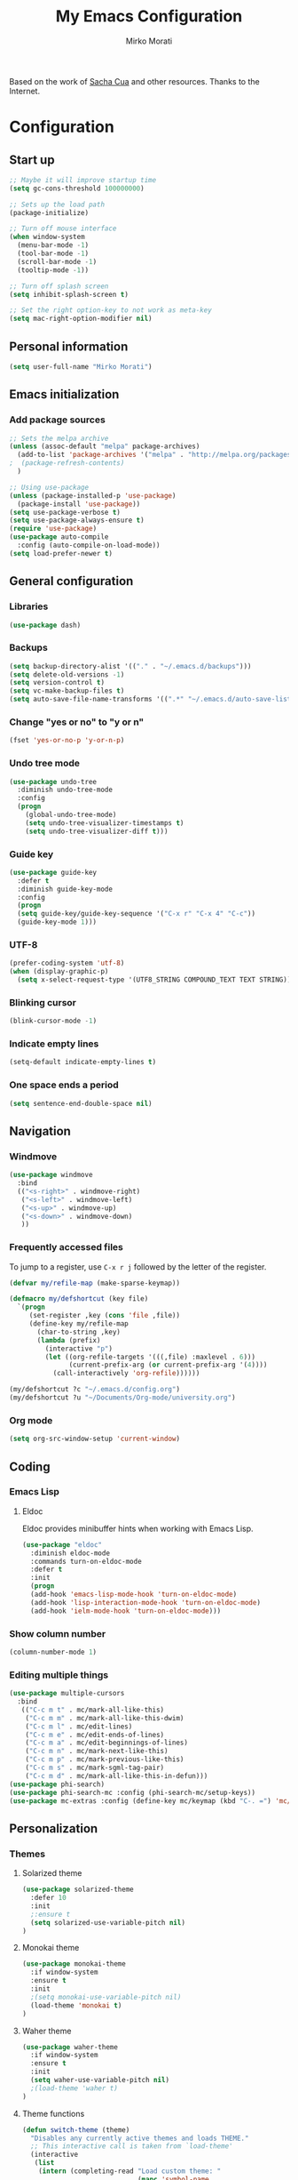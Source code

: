 #+TITLE: My Emacs Configuration
#+AUTHOR: Mirko Morati

Based on the work of [[https://github.com/sachac/.emacs.d/blob/gh-pages/Sacha.org][Sacha Cua]] and other resources.
Thanks to the Internet.

* Configuration
** Start up
#+BEGIN_SRC emacs-lisp
  ;; Maybe it will improve startup time
  (setq gc-cons-threshold 100000000)

  ;; Sets up the load path
  (package-initialize)

  ;; Turn off mouse interface
  (when window-system
    (menu-bar-mode -1)
    (tool-bar-mode -1)
    (scroll-bar-mode -1)
    (tooltip-mode -1))

  ;; Turn off splash screen
  (setq inhibit-splash-screen t)

  ;; Set the right option-key to not work as meta-key
  (setq mac-right-option-modifier nil)
#+END_SRC

#+RESULTS:

** Personal information
#+BEGIN_SRC emacs-lisp
(setq user-full-name "Mirko Morati")
#+END_SRC

** Emacs initialization
*** Add package sources
#+BEGIN_SRC emacs-lisp
  ;; Sets the melpa archive
  (unless (assoc-default "melpa" package-archives)
    (add-to-list 'package-archives '("melpa" . "http://melpa.org/packages/") t)
  ;  (package-refresh-contents)
    )

  ;; Using use-package
  (unless (package-installed-p 'use-package)
    (package-install 'use-package))
  (setq use-package-verbose t)
  (setq use-package-always-ensure t)
  (require 'use-package)
  (use-package auto-compile
    :config (auto-compile-on-load-mode))
  (setq load-prefer-newer t)
#+END_SRC

** General configuration
*** Libraries
#+BEGIN_SRC emacs-lisp
(use-package dash)
#+END_SRC

*** Backups
#+BEGIN_SRC emacs-lisp
  (setq backup-directory-alist '(("." . "~/.emacs.d/backups")))
  (setq delete-old-versions -1)
  (setq version-control t)
  (setq vc-make-backup-files t)
  (setq auto-save-file-name-transforms '((".*" "~/.emacs.d/auto-save-list/" t)))
#+END_SRC

*** Change "yes or no" to "y or n"
#+BEGIN_SRC emacs-lisp
(fset 'yes-or-no-p 'y-or-n-p)
#+END_SRC

*** Undo tree mode
#+BEGIN_SRC emacs-lisp
(use-package undo-tree
  :diminish undo-tree-mode
  :config
  (progn
    (global-undo-tree-mode)
    (setq undo-tree-visualizer-timestamps t)
    (setq undo-tree-visualizer-diff t)))
#+END_SRC

*** Guide key
#+BEGIN_SRC emacs-lisp
(use-package guide-key
  :defer t
  :diminish guide-key-mode
  :config
  (progn
  (setq guide-key/guide-key-sequence '("C-x r" "C-x 4" "C-c"))
  (guide-key-mode 1)))  
#+END_SRC

*** UTF-8
#+BEGIN_SRC emacs-lisp
(prefer-coding-system 'utf-8)
(when (display-graphic-p)
  (setq x-select-request-type '(UTF8_STRING COMPOUND_TEXT TEXT STRING)))
#+END_SRC
    
*** Blinking cursor
#+BEGIN_SRC emacs-lisp
(blink-cursor-mode -1)
#+END_SRC

*** Indicate empty lines
#+BEGIN_SRC emacs-lisp
(setq-default indicate-empty-lines t)
#+END_SRC

*** One space ends a period
#+BEGIN_SRC emacs-lisp
(setq sentence-end-double-space nil)
#+END_SRC

** Navigation
*** Windmove
#+BEGIN_SRC emacs-lisp
(use-package windmove
  :bind
  (("<s-right>" . windmove-right)
   ("<s-left>" . windmove-left)
   ("<s-up>" . windmove-up)
   ("<s-down>" . windmove-down)
   ))
#+END_SRC

*** Frequently accessed files
To jump to a register, use =C-x r j= followed by the letter of the register.
#+BEGIN_SRC emacs-lisp
(defvar my/refile-map (make-sparse-keymap))

(defmacro my/defshortcut (key file)
  `(progn
     (set-register ,key (cons 'file ,file))
     (define-key my/refile-map
       (char-to-string ,key)
       (lambda (prefix)
         (interactive "p")
         (let ((org-refile-targets '(((,file) :maxlevel . 6)))
               (current-prefix-arg (or current-prefix-arg '(4))))
           (call-interactively 'org-refile))))))

(my/defshortcut ?c "~/.emacs.d/config.org")
(my/defshortcut ?u "~/Documents/Org-mode/university.org")
#+END_SRC

*** Org mode
#+BEGIN_SRC emacs-lisp
(setq org-src-window-setup 'current-window)
#+END_SRC

** Coding
*** Emacs Lisp
**** Eldoc
Eldoc provides minibuffer hints when working with Emacs Lisp.
#+BEGIN_SRC emacs-lisp
(use-package "eldoc"
  :diminish eldoc-mode
  :commands turn-on-eldoc-mode
  :defer t
  :init
  (progn
  (add-hook 'emacs-lisp-mode-hook 'turn-on-eldoc-mode)
  (add-hook 'lisp-interaction-mode-hook 'turn-on-eldoc-mode)
  (add-hook 'ielm-mode-hook 'turn-on-eldoc-mode)))
#+END_SRC

*** Show column number
#+BEGIN_SRC emacs-lisp
(column-number-mode 1)
#+END_SRC

*** Editing multiple things
#+BEGIN_SRC emacs-lisp
(use-package multiple-cursors
  :bind
   (("C-c m t" . mc/mark-all-like-this)
    ("C-c m m" . mc/mark-all-like-this-dwim)
    ("C-c m l" . mc/edit-lines)
    ("C-c m e" . mc/edit-ends-of-lines)
    ("C-c m a" . mc/edit-beginnings-of-lines)
    ("C-c m n" . mc/mark-next-like-this)
    ("C-c m p" . mc/mark-previous-like-this)
    ("C-c m s" . mc/mark-sgml-tag-pair)
    ("C-c m d" . mc/mark-all-like-this-in-defun)))
(use-package phi-search)
(use-package phi-search-mc :config (phi-search-mc/setup-keys))
(use-package mc-extras :config (define-key mc/keymap (kbd "C-. =") 'mc/compare-chars))
#+END_SRC

** Personalization    
*** Themes
**** Solarized theme
#+BEGIN_SRC emacs-lisp
(use-package solarized-theme
  :defer 10
  :init
  ;:ensure t
  (setq solarized-use-variable-pitch nil)
)
#+END_SRC

**** Monokai theme
#+BEGIN_SRC emacs-lisp
(use-package monokai-theme
  :if window-system
  :ensure t
  :init
  ;(setq monokai-use-variable-pitch nil)
  (load-theme 'monokai t)
)
#+END_SRC

**** Waher theme
#+BEGIN_SRC emacs-lisp
(use-package waher-theme
  :if window-system
  :ensure t
  :init
  (setq waher-use-variable-pitch nil)
  ;(load-theme 'waher t)
)
#+END_SRC
     
**** Theme functions
#+BEGIN_SRC emacs-lisp
(defun switch-theme (theme)
  "Disables any currently active themes and loads THEME."
  ;; This interactive call is taken from `load-theme'
  (interactive
   (list
    (intern (completing-read "Load custom theme: "
                             (mapc 'symbol-name
                                   (custom-available-themes))))))
  (let ((enabled-themes custom-enabled-themes))
    (mapc #'disable-theme custom-enabled-themes)
    (load-theme theme t)))

(defun disable-active-themes ()
  "Disables any currently active themes listed in `custom-enabled-themes'."
  (interactive)
  (mapc #'disable-theme custom-enabled-themes))

(bind-key "s-<f12>" 'switch-theme)
(bind-key "s-<f11>" 'disable-active-themes)
#+END_SRC

*** Font
**** Emoji
#+BEGIN_SRC emacs-lisp
(let ((font (if (= emacs-major-version 25)
                "Symbola"
              (cond ((string-equal system-type "darwin")    "Apple Color Emoji")
                    ((string-equal system-type "gnu/linux") "Symbola")))))
  (set-fontset-font t 'unicode font nil 'prepend))
#+END_SRC
** Misc
*** Display random function
#+BEGIN_SRC emacs-lisp
(defun my/describe-random-interactive-function ()
  (interactive)
  "Show the documentation for a random interactive function.
Consider only documented, non-obsolete functions."
  (let (result)
    (mapatoms
     (lambda (s)
       (when (and (commandp s) 
                  (documentation s t)
                  (null (get s 'byte-obsolete-info)))
         (setq result (cons s result)))))
    (describe-function (elt result (random (length result))))))
#+END_SRC
*** OS X scrolling
#+BEGIN_SRC emacs-lisp
(setq mouse-wheel-scroll-amount (quote (0.01)))
#+END_SRC
    
